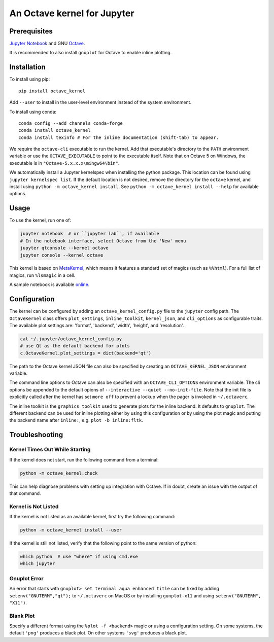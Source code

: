 An Octave kernel for Jupyter
============================

.. image:: https://mybinder.org/badge_logo.svg
 :target: https://mybinder.org/v2/gh/Calysto/octave_kernel/master?urlpath=/lab/tree/octave_kernel.ipynb

Prerequisites
-------------
`Jupyter Notebook <http://jupyter.readthedocs.org/en/latest/install.html>`_ and GNU Octave_.

It is recommended to also install ``gnuplot`` for Octave to enable inline plotting.

Installation
------------
To install using pip::

    pip install octave_kernel

Add ``--user`` to install in the user-level environment instead of the system environment.

To install using conda::

    conda config --add channels conda-forge
    conda install octave_kernel
    conda install texinfo # For the inline documentation (shift-tab) to appear.

We require the ``octave-cli`` executable to run the kernel.
Add that executable's directory to the ``PATH`` environment variable or use the
``OCTAVE_EXECUTABLE`` to point to the executable itself.
Note that on Octave 5 on Windows, the executable is in ``"Octave-5.x.x.x\mingw64\bin"``.

We automatically install a Jupyter kernelspec when installing the
python package.  This location can be found using ``jupyter kernelspec list``.
If the default location is not desired, remove the directory for the
``octave`` kernel, and install using ``python -m octave_kernel install``.  See
``python -m octave_kernel install --help`` for available options.

Usage
-----
To use the kernel, run one of:

.. code:: shell

    jupyter notebook  # or ``jupyter lab``, if available
    # In the notebook interface, select Octave from the 'New' menu
    jupyter qtconsole --kernel octave
    jupyter console --kernel octave

This kernel is based on `MetaKernel <http://pypi.python.org/pypi/metakernel>`_,
which means it features a standard set of magics (such as ``%%html``).  For a full list of magics,
run ``%lsmagic`` in a cell.

A sample notebook is available online_.


Configuration
-------------
The kernel can be configured by adding an ``octave_kernel_config.py`` file to the
``jupyter`` config path.  The ``OctaveKernel`` class offers ``plot_settings``, ``inline_toolkit``,
``kernel_json``, and ``cli_options`` as configurable traits.  The available plot settings are:
'format', 'backend', 'width', 'height', and 'resolution'.

.. code:: bash

    cat ~/.jupyter/octave_kernel_config.py
    # use Qt as the default backend for plots
    c.OctaveKernel.plot_settings = dict(backend='qt')


The path to the Octave kernel JSON file can also be specified by creating an
``OCTAVE_KERNEL_JSON`` environment variable.

The command line options to Octave can also be specified with an
``OCTAVE_CLI_OPTIONS`` environment variable.  The cli options be appended to the
default opions of  ``--interactive --quiet --no-init-file``.  Note that the
init file is explicitly called after the kernel has set ``more off`` to prevent
a lockup when the pager is invoked in ``~/.octaverc``.

The inline toolkit is the ``graphics_toolkit`` used to generate plots for the inline
backend.  It defaults to ``gnuplot``.  The different backend can be used for inline
plotting either by using this configuration or by using the plot magic and putting the backend name after ``inline:``, e.g. ``plot -b inline:fltk``.


Troubleshooting
---------------

Kernel Times Out While Starting
~~~~~~~~~~~~~~~~~~~~~~~~~~~~~~~
If the kernel does not start, run the following command from a terminal:

.. code:: shell

    python -m octave_kernel.check

This can help diagnose problems with setting up integration with Octave.  If in doubt,
create an issue with the output of that command.


Kernel is Not Listed
~~~~~~~~~~~~~~~~~~~~
If the kernel is not listed as an available kernel, first try the following command:

.. code:: shell

    python -m octave_kernel install --user

If the kernel is still not listed, verify that the following point to the same
version of python:

.. code:: shell

    which python  # use "where" if using cmd.exe
    which jupyter


Gnuplot Error
~~~~~~~~~~~~~
An error that starts with ``gnuplot> set terminal aqua enhanced title`` can be fixed by
adding ``setenv("GNUTERM","qt");`` to ``~/.octaverc`` on MacOS or by installing
``gunplot-x11`` and using ``setenv("GNUTERM", "X11")``.


Blank Plot
~~~~~~~~~~
Specify a different format using the ``%plot -f <backend>`` magic or using a configuration setting.
On some systems, the default ``'png'`` produces a black plot.  On other systems ``'svg'`` produces a
black plot.


.. _Octave: https://www.gnu.org/software/octave/download.html
.. _online: http://nbviewer.ipython.org/github/Calysto/octave_kernel/blob/master/octave_kernel.ipynb
